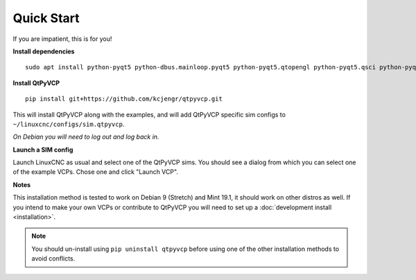 ===========
Quick Start
===========

If you are impatient, this is for you!

**Install dependencies**
::

  sudo apt install python-pyqt5 python-dbus.mainloop.pyqt5 python-pyqt5.qtopengl python-pyqt5.qsci python-pyqt5.qtmultimedia gstreamer1.0-plugins-bad libqt5multimedia5-plugins pyqt5-dev-tools python-dev python-setuptools python-pip git

**Install QtPyVCP**
::

  pip install git+https://github.com/kcjengr/qtpyvcp.git

This will install QtPyVCP along with the examples, and will add
QtPyVCP specific sim configs to ``~/linuxcnc/configs/sim.qtpyvcp``.

*On Debian you will need to log out and log back in.*

**Launch a SIM config**

Launch LinuxCNC as usual and select one of the QtPyVCP sims. You should see a
dialog from which you can select one of the example VCPs. Chose one and click
"Launch VCP".

**Notes**

This installation method is tested to work on Debian 9 (Stretch) and Mint 19.1,
it should work on other distros as well. If you intend to make your own VCPs
or contribute to QtPyVCP you will need to set up a
:doc:`development install <installation>`.

.. Note::
    You should un-install using ``pip uninstall qtpyvcp``
    before using one of the other installation methods to avoid conflicts.
